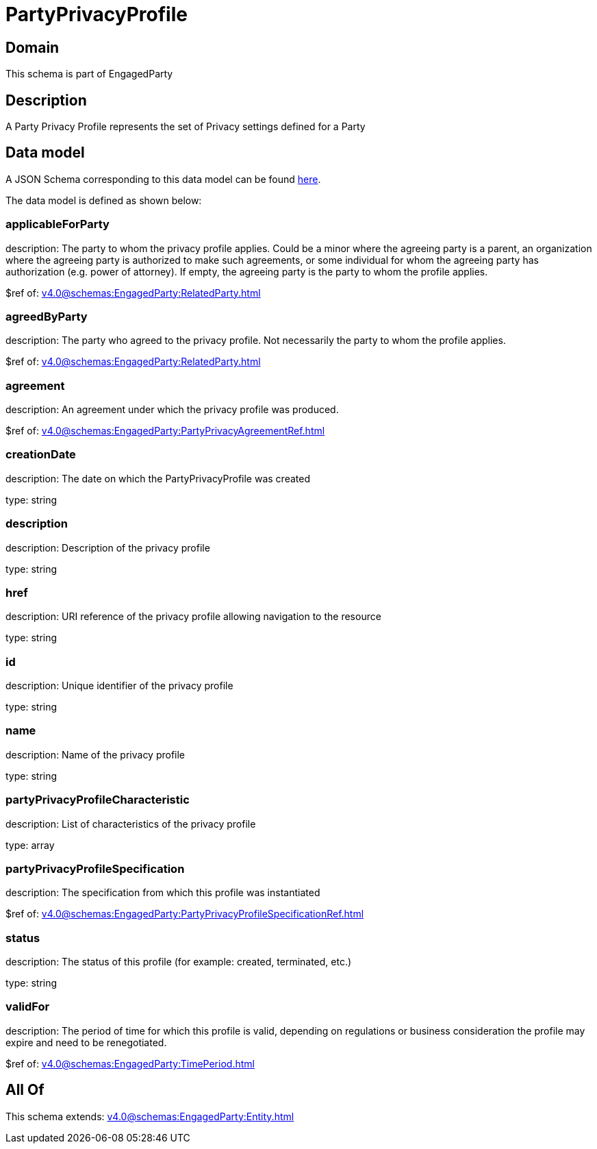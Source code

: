 = PartyPrivacyProfile

[#domain]
== Domain

This schema is part of EngagedParty

[#description]
== Description

A Party Privacy Profile represents the set of Privacy settings defined for a Party


[#data_model]
== Data model

A JSON Schema corresponding to this data model can be found https://tmforum.org[here].

The data model is defined as shown below:


=== applicableForParty
description: The party to whom the privacy profile applies. Could be a minor where the agreeing party is a parent, an organization where the agreeing party is authorized to make such agreements, or some individual for whom the agreeing party has authorization (e.g. power of attorney). If empty, the agreeing party is the party to whom the profile applies.

$ref of: xref:v4.0@schemas:EngagedParty:RelatedParty.adoc[]


=== agreedByParty
description: The party who agreed to the privacy profile. Not necessarily the party to whom the profile applies.

$ref of: xref:v4.0@schemas:EngagedParty:RelatedParty.adoc[]


=== agreement
description: An agreement under which the privacy profile was produced.

$ref of: xref:v4.0@schemas:EngagedParty:PartyPrivacyAgreementRef.adoc[]


=== creationDate
description: The date on which the PartyPrivacyProfile was created

type: string


=== description
description: Description of the privacy profile

type: string


=== href
description: URI reference of the privacy profile allowing navigation to the resource

type: string


=== id
description: Unique identifier of the privacy profile

type: string


=== name
description: Name of the privacy profile

type: string


=== partyPrivacyProfileCharacteristic
description: List of characteristics of the privacy profile

type: array


=== partyPrivacyProfileSpecification
description: The specification from which this profile was instantiated

$ref of: xref:v4.0@schemas:EngagedParty:PartyPrivacyProfileSpecificationRef.adoc[]


=== status
description: The status of this profile (for example: created, terminated, etc.)

type: string


=== validFor
description: The period of time for which this profile is valid, depending on regulations or business consideration the profile may expire and need to be renegotiated.

$ref of: xref:v4.0@schemas:EngagedParty:TimePeriod.adoc[]


[#all_of]
== All Of

This schema extends: xref:v4.0@schemas:EngagedParty:Entity.adoc[]
